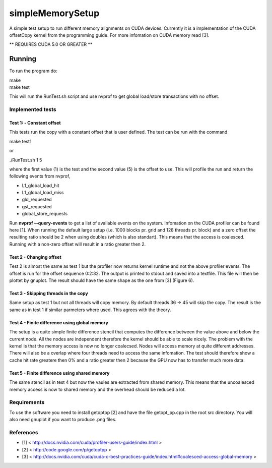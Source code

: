 =================
simpleMemorySetup
=================

A simple test setup to run different memory alignments on CUDA devices. Currently it is a implementation of the CUDA offsetCopy kernel from the programming guide. For more infomation on CUDA memory read [3].

** REQUIRES CUDA 5.0 OR GREATER **

Running
-----------

To run the program do:
    
|    make
|    make test

This will run the RunTest.sh script and use nvprof to get global load/store transactions with no offset.

Implemented tests
___________________

Test 1:  - Constant offset
"""""""""""""""""""""""""""

This tests run the copy with a constant offset that is user defined. The test can be run with the command

|    make test1

or 

|    ./RunTest.sh 1 5

where the first value (1) is the test and the second value (5) is the offset to use. This will profile the run and return the following events from nvprof,

* L1_global_load_hit
* L1_global_load_miss
* gld_requested
* gst_requested
* global_store_requests

Run **nvprof --query-events** to get a list of available events on the system. Infomation on the CUDA profiler can be found here [1].
When running the default large setup (i.e. 1000 blocks pr. grid and 128 threads pr. block) and a zero offset the resulting ratio should be 2 when using doubles (which is also standart). This means that the access is coalesced. Running with a non-zero offset will result in a ratio greater then 2.

Test 2 - Changing offset
"""""""""""""""""""""""""

Test 2 is almost the same as test 1 but the profiler now returns kernel runtime and not the above profiler events. The offset is run for the offset sequence 0:2:32. The output is printed to stdout and saved into a textfile. This file will then be plottet by gnuplot. The result should have the same shape as the one from [3] (Figure 6).


Test 3 - Skipping threads in the copy
""""""""""""""""""""""""""""""""""""""

Same setup as test 1 but not all threads will copy memory. By default threads 36 -> 45 will skip the copy. The result is the same as in test 1 if similar parmeters where used. This agrees with the theory.

Test 4 - Finite difference using global memory
""""""""""""""""""""""""""""""""""""""""""""""

The setup is a quite simple finite difference stencil that computes the difference between the value above and below the current node. All the nodes are independent therefore the kernel should be able to scale nicely. 
The problem with the kernel is that the memory access is now no longer coalecsed. Nodes will access memory at quite different addresses. There will also be a overlap where four threads need to access the same infomation. The test should therefore show a cache hit rate greatere then 0% and a ratio greater then 2 because the GPU now has to transfer much more data.

Test 5 - Finite difference using shared memory
""""""""""""""""""""""""""""""""""""""""""""""

The same stencil as in test 4 but now the vaules are extracted from shared memory. This means that the uncoalesced memory access is now to shared memory and the overhead should be reduced a lot.

Requirements
____________________

To use the software you need to install getoptpp [2] and have the file getopt_pp.cpp in the root src directory. You will also need gnuplot if you want to produce .png files.

References
_____________________

* [1] < http://docs.nvidia.com/cuda/profiler-users-guide/index.html >
* [2] < http://code.google.com/p/getoptpp >
* [3] < http://docs.nvidia.com/cuda/cuda-c-best-practices-guide/index.html#coalesced-access-global-memory >
